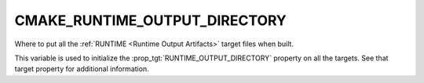 CMAKE_RUNTIME_OUTPUT_DIRECTORY
------------------------------

Where to put all the :ref:`RUNTIME <Runtime Output Artifacts>`
target files when built.

This variable is used to initialize the :prop_tgt:`RUNTIME_OUTPUT_DIRECTORY`
property on all the targets.  See that target property for additional
information.
